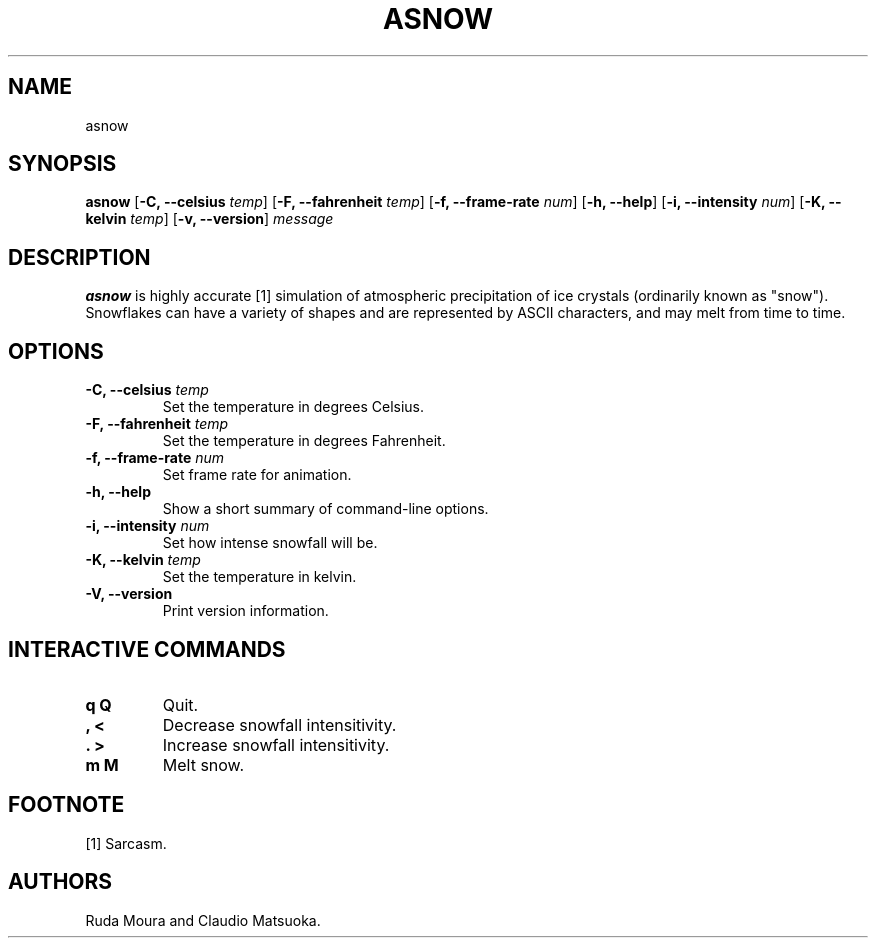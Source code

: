 .TH "ASNOW" "1" "Version 0\&.1" "Dec 2018"
.PP 
.SH "NAME" 
asnow
.PP 
.SH "SYNOPSIS" 
\fBasnow\fP
[\fB\-C, \-\-celsius\fP \fItemp\fP]
[\fB\-F, \-\-fahrenheit\fP \fItemp\fP]
[\fB\-f, \-\-frame\-rate\fP \fInum\fP]
[\fB\-h, \-\-help\fP]
[\fB\-i, \-\-intensity\fP \fInum\fP]
[\fB\-K, \-\-kelvin\fP \fItemp\fP]
[\fB\-v, \-\-version\fP]
\fImessage\fP
.PP 
.SH "DESCRIPTION" 
\fBasnow\fP is highly accurate [1] simulation of atmospheric precipitation of
ice crystals (ordinarily known as "snow")\&. Snowflakes can have a variety
of shapes and are represented by ASCII characters, and may melt from time
to time\&.
.PP 
.SH "OPTIONS" 
.IP "\fB\-C, \-\-celsius\fP \fItemp\fP"
Set the temperature in degrees Celsius\&.
.IP "\fB\-F, \-\-fahrenheit\fP \fItemp\fP"
Set the temperature in degrees Fahrenheit\&.
.IP "\fB\-f, \-\-frame\-rate\fP \fInum\fP"
Set frame rate for animation\&.
.IP "\fB\-h, \-\-help\fP"
Show a short summary of command-line options\&.
.IP "\fB\-i, \-\-intensity\fP \fInum\fP" 
Set how intense snowfall will be\&.
.IP "\fB\-K, \-\-kelvin\fP \fItemp\fP"
Set the temperature in kelvin\&.
.IP "\fB\-V, \-\-version\fP"
Print version information\&.
.PP
.SH "INTERACTIVE COMMANDS" 
.IP "\fBq Q\fP"
Quit\&.
.IP "\fB, <\fP"
Decrease snowfall intensitivity\&.
.IP "\fB. >\fP"
Increase snowfall intensitivity\&.
.IP "\fBm M\fP"
Melt snow\&.
.PP
.SH "FOOTNOTE"
[1] Sarcasm\&.
.PP 
.SH "AUTHORS" 
Ruda Moura and Claudio Matsuoka\&.
.PP 
